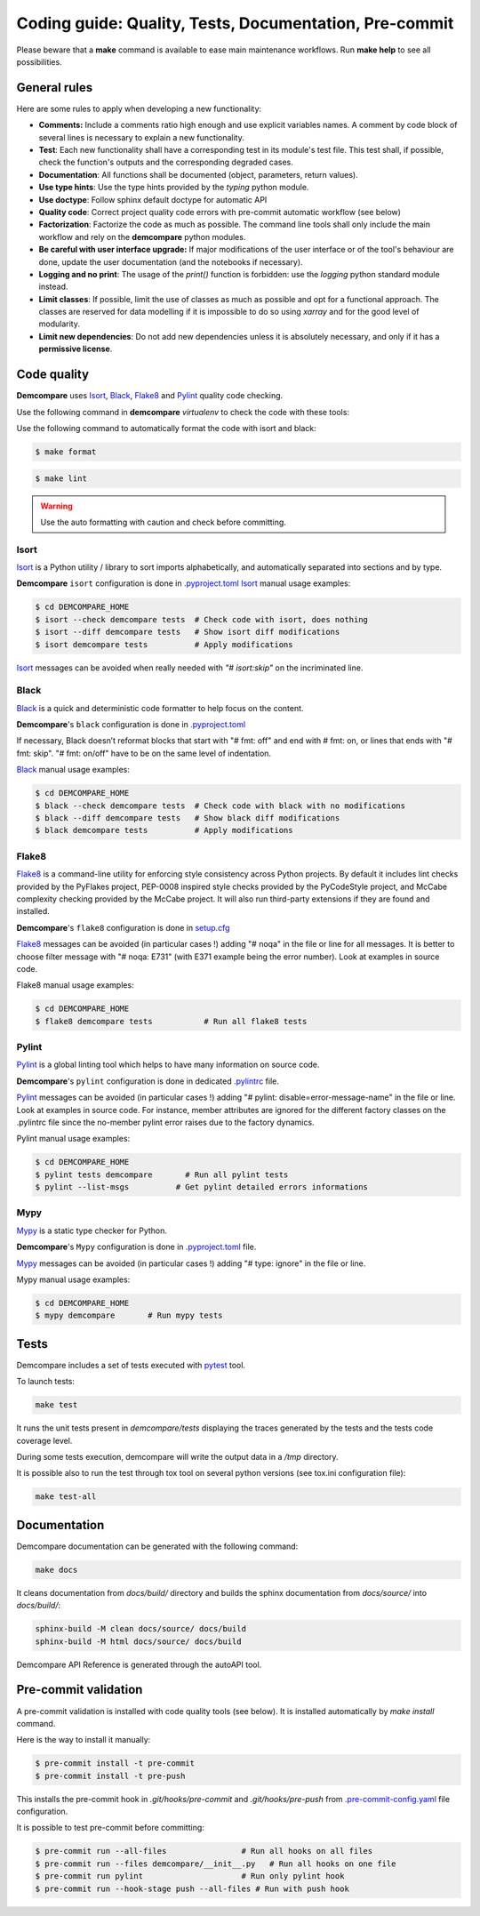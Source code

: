 Coding guide: Quality, Tests, Documentation, Pre-commit
=======================================================

Please beware that a **make** command is available to ease main maintenance workflows. 
Run **make help** to see all possibilities.

General rules
*************

Here are some rules to apply when developing a new functionality:

* **Comments:** Include a comments ratio high enough and use explicit variables names. A comment by code block of several lines is necessary to explain a new functionality.
* **Test**: Each new functionality shall have a corresponding test in its module's test file. This test shall, if possible, check the function's outputs and the corresponding degraded cases.
* **Documentation**: All functions shall be documented (object, parameters, return values).
* **Use type hints**: Use the type hints provided by the `typing` python module.
* **Use doctype**: Follow sphinx default doctype for automatic API
* **Quality code**: Correct project quality code errors with pre-commit automatic workflow (see below)
* **Factorization**: Factorize the code as much as possible. The command line tools shall only include the main workflow and rely on the **demcompare** python modules.
* **Be careful with user interface upgrade:** If major modifications of the user interface or of the tool's behaviour are done, update the user documentation (and the notebooks if necessary).
* **Logging and no print**: The usage of the `print()` function is forbidden: use the `logging` python standard module instead.
* **Limit classes**: If possible, limit the use of classes as much as possible and opt for a functional approach. The classes are reserved for data modelling if it is impossible to do so using `xarray` and for the good level of modularity.
* **Limit new dependencies**: Do not add new dependencies unless it is absolutely necessary, and only if it has a **permissive license**.

Code quality
************

**Demcompare** uses `Isort`_, `Black`_, `Flake8`_ and `Pylint`_ quality code checking.

Use the following command in **demcompare** `virtualenv` to check the code with these tools:

Use the following command to automatically format the code with isort and black:

.. code-block:: console

    $ make format

.. code-block:: console

    $ make lint

.. warning::
  Use the auto formatting with caution and check before committing.

Isort
-----
`Isort`_ is a Python utility / library to sort imports alphabetically, and automatically separated into sections and by type.

**Demcompare** ``isort`` configuration is done in `.pyproject.toml <https://raw.githubusercontent.com/CNES/demcompare/master/pyproject.toml>`_
`Isort`_ manual usage examples:

.. code-block:: console

    $ cd DEMCOMPARE_HOME
    $ isort --check demcompare tests  # Check code with isort, does nothing
    $ isort --diff demcompare tests   # Show isort diff modifications
    $ isort demcompare tests          # Apply modifications

`Isort`_ messages can be avoided when really needed with *"# isort:skip"* on the incriminated line.

Black
-----
`Black`_ is a quick and deterministic code formatter to help focus on the content.

**Demcompare**'s ``black`` configuration is done in `.pyproject.toml <https://raw.githubusercontent.com/CNES/demcompare/master/pyproject.toml>`_

If necessary, Black doesn’t reformat blocks that start with "# fmt: off" and end with # fmt: on, or lines that ends with "# fmt: skip". "# fmt: on/off" have to be on the same level of indentation.

`Black`_ manual usage examples:

.. code-block:: console

    $ cd DEMCOMPARE_HOME
    $ black --check demcompare tests  # Check code with black with no modifications
    $ black --diff demcompare tests   # Show black diff modifications
    $ black demcompare tests          # Apply modifications

Flake8
------
`Flake8`_ is a command-line utility for enforcing style consistency across Python projects. By default it includes lint checks provided by the PyFlakes project, PEP-0008 inspired style checks provided by the PyCodeStyle project, and McCabe complexity checking provided by the McCabe project. It will also run third-party extensions if they are found and installed.

**Demcompare**'s ``flake8`` configuration is done in `setup.cfg <https://raw.githubusercontent.com/CNES/Demcompare/master/setup.cfg>`_

`Flake8`_ messages can be avoided (in particular cases !) adding "# noqa" in the file or line for all messages.
It is better to choose filter message with "# noqa: E731" (with E371 example being the error number).
Look at examples in source code.

Flake8 manual usage examples:

.. code-block:: console

  $ cd DEMCOMPARE_HOME
  $ flake8 demcompare tests           # Run all flake8 tests


Pylint
------
`Pylint`_ is a global linting tool which helps to have many information on source code.

**Demcompare**'s ``pylint`` configuration is done in dedicated `.pylintrc <https://raw.githubusercontent.com/CNES/demcompare/master/.pylintrc>`_ file.

`Pylint`_ messages can be avoided (in particular cases !) adding "# pylint: disable=error-message-name" in the file or line.
Look at examples in source code. For instance, member attributes are ignored for the different factory classes on the .pylintrc file since the no-member pylint error raises due to the factory dynamics.

Pylint manual usage examples:

.. code-block:: console

  $ cd DEMCOMPARE_HOME
  $ pylint tests demcompare       # Run all pylint tests
  $ pylint --list-msgs          # Get pylint detailed errors informations


Mypy
----
`Mypy`_ is a static type checker for Python.

**Demcompare**'s ``Mypy`` configuration is done in `.pyproject.toml <https://raw.githubusercontent.com/CNES/demcompare/master/pyproject.toml>`_ file.

`Mypy`_ messages can be avoided (in particular cases !) adding "# type: ignore" in the file or line.

Mypy manual usage examples:

.. code-block:: console

  $ cd DEMCOMPARE_HOME
  $ mypy demcompare       # Run mypy tests


Tests
*****

Demcompare includes a set of tests executed with `pytest <https://docs.pytest.org/>`_ tool.

To launch tests:

.. code-block:: bash

    make test

It runs the unit tests present in `demcompare/tests` displaying the traces generated by the tests and the tests code coverage level.

During some tests execution, demcompare will write the output data in a */tmp* directory.

It is possible also to run the test through tox tool on several python versions (see tox.ini configuration file):

.. code-block:: bash

    make test-all

Documentation
*************

Demcompare documentation can be generated with the following command:

.. code-block:: bash

    make docs

It cleans documentation from *docs/build/* directory and builds the sphinx documentation from *docs/source/* into *docs/build/*:

.. code-block:: bash

    sphinx-build -M clean docs/source/ docs/build
    sphinx-build -M html docs/source/ docs/build

Demcompare API Reference is generated through the autoAPI tool.

Pre-commit validation
*********************

A pre-commit validation is installed with code quality tools (see below).
It is installed automatically by `make install` command.

Here is the way to install it manually:

.. code-block:: console

  $ pre-commit install -t pre-commit
  $ pre-commit install -t pre-push

This installs the pre-commit hook in `.git/hooks/pre-commit` and `.git/hooks/pre-push` from `.pre-commit-config.yaml <https://raw.githubusercontent.com/CNES/demcompare/master/.pre-commit-config.yaml>`_ file configuration.

It is possible to test pre-commit before committing:

.. code-block:: console

  $ pre-commit run --all-files                # Run all hooks on all files
  $ pre-commit run --files demcompare/__init__.py   # Run all hooks on one file
  $ pre-commit run pylint                     # Run only pylint hook
  $ pre-commit run --hook-stage push --all-files # Run with push hook




